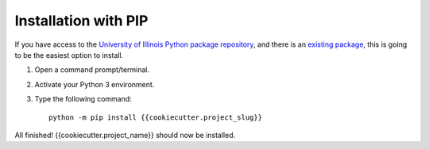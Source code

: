 Installation with PIP
---------------------

If you have access to the `University of Illinois Python package repository <https://devpi.library.illinois.edu/>`_, and
there is an `existing package <https://devpi.library.illinois.edu/production/release/{{cookiecutter.project_slug}}>`_, this is
going to be the easiest option to install.



1) Open a command prompt/terminal.
2) Activate your Python 3 environment.
3) Type the following command::

    python -m pip install {{cookiecutter.project_slug}}

All finished! {{cookiecutter.project_name}} should now be installed.